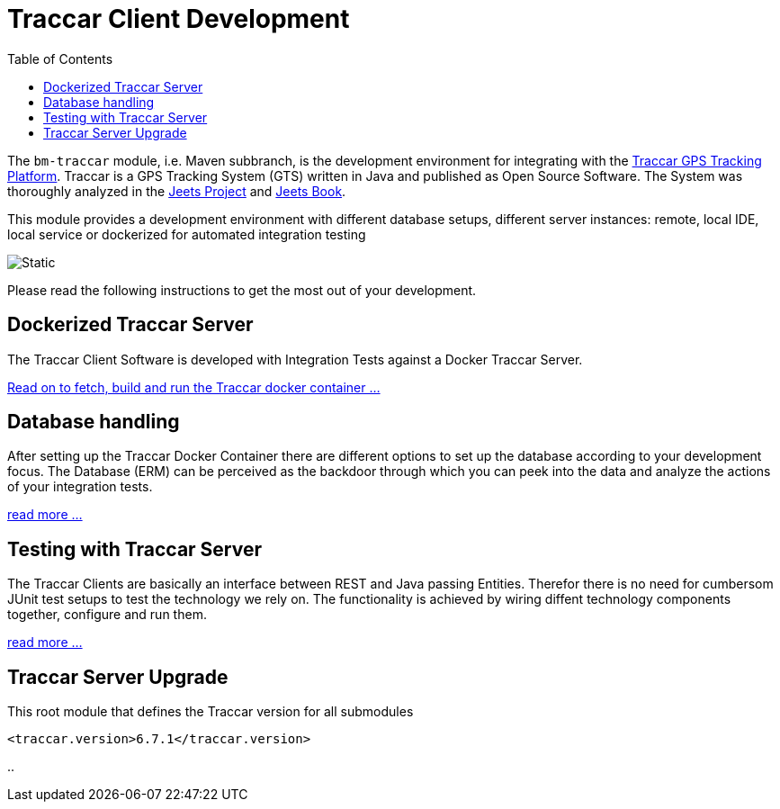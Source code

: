 
:toc:

= Traccar Client Development

The `bm-traccar` module, i.e. Maven subbranch, is the development environment 
for integrating with the  
link:https://www.traccar.org/[Traccar GPS Tracking Platform].
Traccar is a GPS Tracking System (GTS) written in Java and published as Open Source Software.
The System was thoroughly analyzed in the 
link:https://github.com/kbeigl/jeets/blob/master/README.adoc[Jeets Project]
and
link:https://github.com/kbeigl/jeets/blob/master/README.adoc#literature[Jeets Book].

This module provides a development environment with different database setups,
different server instances: remote, local IDE, local service or 
dockerized for automated integration testing

image::dox/pix/bm-traccar-flow.svg[Static]

Please read the following instructions to get the most out of your development.


== Dockerized Traccar Server

The Traccar Client Software is developed with Integration Tests against a Docker Traccar Server.

link:./dox/dockerSetup.adoc[Read on to fetch, build and run the Traccar docker container ...]

== Database handling

After setting up the Traccar Docker Container there are different options to set up the database
according to your development focus. The Database (ERM) can be perceived as the backdoor
through which you can peek into the data and analyze the actions of your integration tests.

link:./dox/databaseTest.adoc[read more ...]

== Testing with Traccar Server

The Traccar Clients are basically an interface between REST and Java passing Entities. 
Therefor there is no need for cumbersom JUnit test setups
to test the technology we rely on.
The functionality is achieved by wiring diffent technology components
together, configure and run them.

link:./dox/testSetup.adoc[read more ...]

== Traccar Server Upgrade

This root module that defines the Traccar version for all submodules 

        <traccar.version>6.7.1</traccar.version>

..



